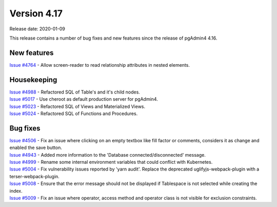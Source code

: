 ************
Version 4.17
************

Release date: 2020-01-09

This release contains a number of bug fixes and new features since the release of pgAdmin4 4.16.

New features
************

| `Issue #4764 <https://redmine.postgresql.org/issues/4764>`_ -  Allow screen-reader to read relationship attributes in nested elements.

Housekeeping
************

| `Issue #4988 <https://redmine.postgresql.org/issues/4988>`_ -  Refactored SQL of Table's and it's child nodes.
| `Issue #5017 <https://redmine.postgresql.org/issues/5017>`_ -  Use cheroot as default production server for pgAdmin4.
| `Issue #5023 <https://redmine.postgresql.org/issues/5023>`_ -  Refactored SQL of Views and Materialized Views.
| `Issue #5024 <https://redmine.postgresql.org/issues/5024>`_ -  Refactored SQL of Functions and Procedures.

Bug fixes
*********

| `Issue #4506 <https://redmine.postgresql.org/issues/4506>`_ -  Fix an issue where clicking on an empty textbox like fill factor or comments, considers it as change and enabled the save button.
| `Issue #4943 <https://redmine.postgresql.org/issues/4943>`_ -  Added more information to the 'Database connected/disconnected' message.
| `Issue #4999 <https://redmine.postgresql.org/issues/4999>`_ -  Rename some internal environment variables that could conflict with Kubernetes.
| `Issue #5004 <https://redmine.postgresql.org/issues/5004>`_ -  Fix vulnerability issues reported by 'yarn audit'. Replace the deprecated uglifyjs-webpack-plugin with a terser-webpack-plugin.
| `Issue #5008 <https://redmine.postgresql.org/issues/5008>`_ -  Ensure that the error message should not be displayed if Tablespace is not selected while creating the index.
| `Issue #5009 <https://redmine.postgresql.org/issues/5009>`_ -  Fix an issue where operator, access method and operator class is not visible for exclusion constraints.